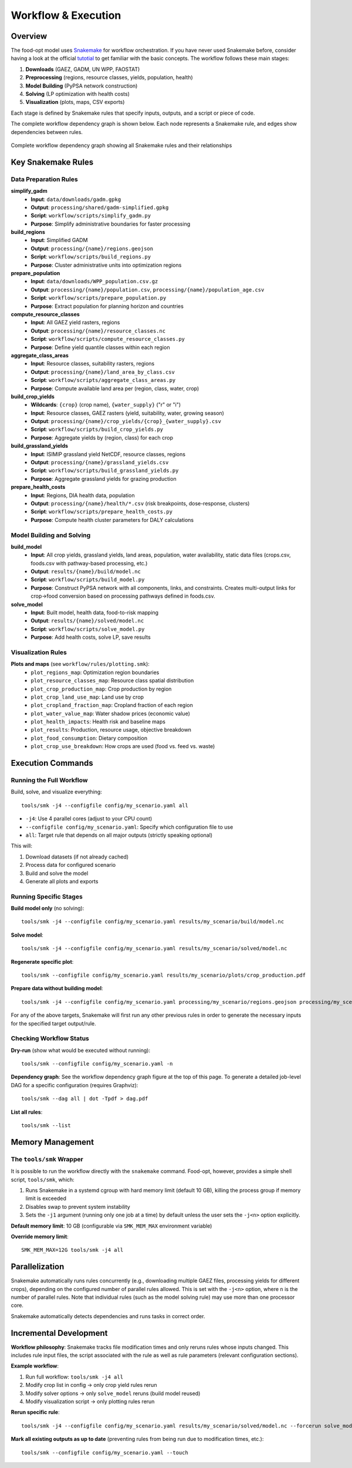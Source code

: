 .. SPDX-FileCopyrightText: 2025 Koen van Greevenbroek
..
.. SPDX-License-Identifier: CC-BY-4.0

Workflow & Execution
====================

Overview
--------

The food-opt model uses `Snakemake <https://snakemake.readthedocs.io/>`__ for workflow orchestration. If you have never used Snakemake before, consider having a look at the official `tutotial <https://snakemake.readthedocs.io/en/stable/tutorial/tutorial.html>`__ to get familiar with the basic concepts. The workflow follows these main stages:

1. **Downloads** (GAEZ, GADM, UN WPP, FAOSTAT)
2. **Preprocessing** (regions, resource classes, yields, population, health)
3. **Model Building** (PyPSA network construction)
4. **Solving** (LP optimization with health costs)
5. **Visualization** (plots, maps, CSV exports)

Each stage is defined by Snakemake rules that specify inputs, outputs, and a script or piece of code.

The complete workflow dependency graph is shown below. Each node represents a Snakemake rule, and edges show dependencies between rules.

.. figure:: _static/figures/workflow_rulegraph.png
   :alt: Workflow dependency graph
   :align: center
   :width: 100%

   Complete workflow dependency graph showing all Snakemake rules and their relationships

Key Snakemake Rules
-------------------

Data Preparation Rules
~~~~~~~~~~~~~~~~~~~~~~

**simplify_gadm**
  * **Input**: ``data/downloads/gadm.gpkg``
  * **Output**: ``processing/shared/gadm-simplified.gpkg``
  * **Script**: ``workflow/scripts/simplify_gadm.py``
  * **Purpose**: Simplify administrative boundaries for faster processing

**build_regions**
  * **Input**: Simplified GADM
  * **Output**: ``processing/{name}/regions.geojson``
  * **Script**: ``workflow/scripts/build_regions.py``
  * **Purpose**: Cluster administrative units into optimization regions

**prepare_population**
  * **Input**: ``data/downloads/WPP_population.csv.gz``
  * **Output**: ``processing/{name}/population.csv``, ``processing/{name}/population_age.csv``
  * **Script**: ``workflow/scripts/prepare_population.py``
  * **Purpose**: Extract population for planning horizon and countries

**compute_resource_classes**
  * **Input**: All GAEZ yield rasters, regions
  * **Output**: ``processing/{name}/resource_classes.nc``
  * **Script**: ``workflow/scripts/compute_resource_classes.py``
  * **Purpose**: Define yield quantile classes within each region

**aggregate_class_areas**
  * **Input**: Resource classes, suitability rasters, regions
  * **Output**: ``processing/{name}/land_area_by_class.csv``
  * **Script**: ``workflow/scripts/aggregate_class_areas.py``
  * **Purpose**: Compute available land area per (region, class, water, crop)

**build_crop_yields**
  * **Wildcards**: ``{crop}`` (crop name), ``{water_supply}`` ("r" or "i")
  * **Input**: Resource classes, GAEZ rasters (yield, suitability, water, growing season)
  * **Output**: ``processing/{name}/crop_yields/{crop}_{water_supply}.csv``
  * **Script**: ``workflow/scripts/build_crop_yields.py``
  * **Purpose**: Aggregate yields by (region, class) for each crop

**build_grassland_yields**
  * **Input**: ISIMIP grassland yield NetCDF, resource classes, regions
  * **Output**: ``processing/{name}/grassland_yields.csv``
  * **Script**: ``workflow/scripts/build_grassland_yields.py``
  * **Purpose**: Aggregate grassland yields for grazing production

**prepare_health_costs**
  * **Input**: Regions, DIA health data, population
  * **Output**: ``processing/{name}/health/*.csv`` (risk breakpoints, dose-response, clusters)
  * **Script**: ``workflow/scripts/prepare_health_costs.py``
  * **Purpose**: Compute health cluster parameters for DALY calculations

Model Building and Solving
~~~~~~~~~~~~~~~~~~~~~~~~~~~

**build_model**
  * **Input**: All crop yields, grassland yields, land areas, population, water availability, static data files (crops.csv, foods.csv with pathway-based processing, etc.)
  * **Output**: ``results/{name}/build/model.nc``
  * **Script**: ``workflow/scripts/build_model.py``
  * **Purpose**: Construct PyPSA network with all components, links, and constraints. Creates multi-output links for crop→food conversion based on processing pathways defined in foods.csv.

**solve_model**
  * **Input**: Built model, health data, food-to-risk mapping
  * **Output**: ``results/{name}/solved/model.nc``
  * **Script**: ``workflow/scripts/solve_model.py``
  * **Purpose**: Add health costs, solve LP, save results

Visualization Rules
~~~~~~~~~~~~~~~~~~~

**Plots and maps** (see ``workflow/rules/plotting.smk``):
  * ``plot_regions_map``: Optimization region boundaries
  * ``plot_resource_classes_map``: Resource class spatial distribution
  * ``plot_crop_production_map``: Crop production by region
  * ``plot_crop_land_use_map``: Land use by crop
  * ``plot_cropland_fraction_map``: Cropland fraction of each region
  * ``plot_water_value_map``: Water shadow prices (economic value)
  * ``plot_health_impacts``: Health risk and baseline maps
  * ``plot_results``: Production, resource usage, objective breakdown
  * ``plot_food_consumption``: Dietary composition
  * ``plot_crop_use_breakdown``: How crops are used (food vs. feed vs. waste)

Execution Commands
------------------

Running the Full Workflow
~~~~~~~~~~~~~~~~~~~~~~~~~~

Build, solve, and visualize everything::

    tools/smk -j4 --configfile config/my_scenario.yaml all

* ``-j4``: Use 4 parallel cores (adjust to your CPU count)
* ``--configfile config/my_scenario.yaml``: Specify which configuration file to use
* ``all``: Target rule that depends on all major outputs (strictly speaking optional)

This will:

1. Download datasets (if not already cached)
2. Process data for configured scenario
3. Build and solve the model
4. Generate all plots and exports

Running Specific Stages
~~~~~~~~~~~~~~~~~~~~~~~~

**Build model only** (no solving)::

    tools/smk -j4 --configfile config/my_scenario.yaml results/my_scenario/build/model.nc

**Solve model**::

    tools/smk -j4 --configfile config/my_scenario.yaml results/my_scenario/solved/model.nc

**Regenerate specific plot**::

    tools/smk --configfile config/my_scenario.yaml results/my_scenario/plots/crop_production.pdf

**Prepare data without building model**::

    tools/smk -j4 --configfile config/my_scenario.yaml processing/my_scenario/regions.geojson processing/my_scenario/resource_classes.nc

For any of the above targets, Snakemake will first run any other previous rules in order to generate the necessary inputs for the specified target output/rule.

Checking Workflow Status
~~~~~~~~~~~~~~~~~~~~~~~~~

**Dry-run** (show what would be executed without running)::

    tools/smk --configfile config/my_scenario.yaml -n

**Dependency graph**: See the workflow dependency graph figure at the top of this page. To generate a detailed job-level DAG for a specific configuration (requires Graphviz)::

    tools/smk --dag all | dot -Tpdf > dag.pdf

**List all rules**::

    tools/smk --list

Memory Management
-----------------

The ``tools/smk`` Wrapper
~~~~~~~~~~~~~~~~~~~~~~~~~

It is possible to run the workflow directly with the ``snakemake`` command. Food-opt, however, provides a simple shell script, ``tools/smk``, which:

1. Runs Snakemake in a systemd cgroup with hard memory limit (default 10 GB), killing the process group if memory limit is exceeded
2. Disables swap to prevent system instability
3. Sets the ``-j1`` argument (running only one job at a time) by default unless the user sets the ``-j<n>`` option explicitly.

**Default memory limit**: 10 GB (configurable via ``SMK_MEM_MAX`` environment variable)

**Override memory limit**::

    SMK_MEM_MAX=12G tools/smk -j4 all

Parallelization
---------------

Snakemake automatically runs rules concurrently (e.g., downloading multiple GAEZ files, processing yields for different crops), depending on the configured number of parallel rules allowed. This is set with the ``-j<n>`` option, where ``n`` is the number of parallel rules. Note that individual rules (such as the model solving rule) may use more than one processor core. 

Snakemake automatically detects dependencies and runs tasks in correct order.

Incremental Development
-----------------------

**Workflow philosophy**: Snakemake tracks file modification times and only reruns rules whose inputs changed. This includes rule input files, the script associated with the rule as well as rule parameters (relevant configuration sections).

**Example workflow**:

1. Run full workflow: ``tools/smk -j4 all``
2. Modify crop list in config → only crop yield rules rerun
3. Modify solver options → only ``solve_model`` reruns (build model reused)
4. Modify visualization script → only plotting rules rerun

**Rerun specific rule**::

    tools/smk -j4 --configfile config/my_scenario.yaml results/my_scenario/solved/model.nc --forcerun solve_model

**Mark all existing outputs as up to date** (preventing rules from being run due to modification times, etc.)::

    tools/smk --configfile config/my_scenario.yaml --touch
